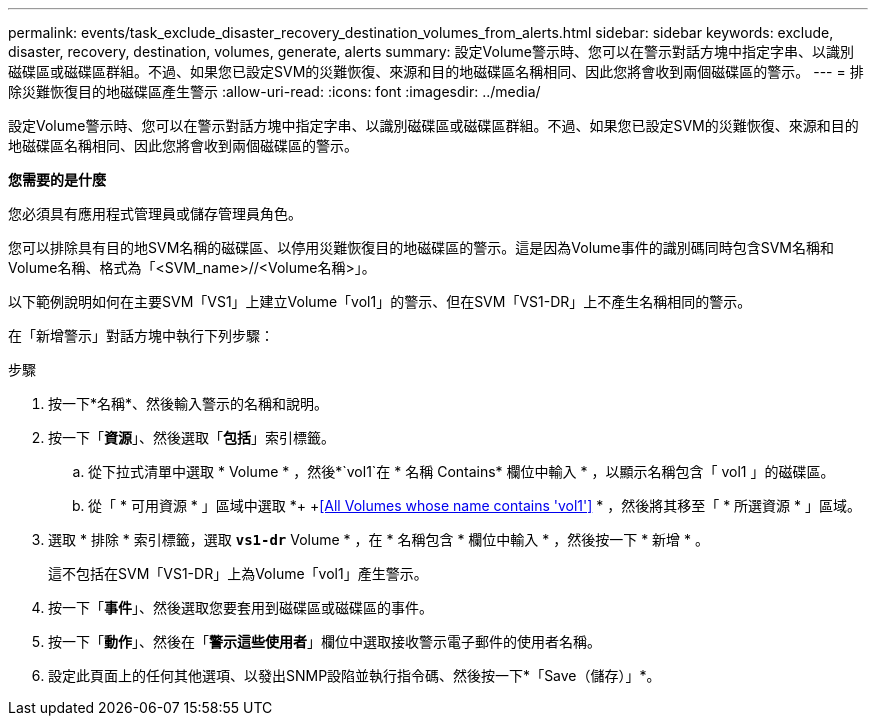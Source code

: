 ---
permalink: events/task_exclude_disaster_recovery_destination_volumes_from_alerts.html 
sidebar: sidebar 
keywords: exclude, disaster, recovery, destination, volumes, generate, alerts 
summary: 設定Volume警示時、您可以在警示對話方塊中指定字串、以識別磁碟區或磁碟區群組。不過、如果您已設定SVM的災難恢復、來源和目的地磁碟區名稱相同、因此您將會收到兩個磁碟區的警示。 
---
= 排除災難恢復目的地磁碟區產生警示
:allow-uri-read: 
:icons: font
:imagesdir: ../media/


[role="lead"]
設定Volume警示時、您可以在警示對話方塊中指定字串、以識別磁碟區或磁碟區群組。不過、如果您已設定SVM的災難恢復、來源和目的地磁碟區名稱相同、因此您將會收到兩個磁碟區的警示。

*您需要的是什麼*

您必須具有應用程式管理員或儲存管理員角色。

您可以排除具有目的地SVM名稱的磁碟區、以停用災難恢復目的地磁碟區的警示。這是因為Volume事件的識別碼同時包含SVM名稱和Volume名稱、格式為「<SVM_name>//<Volume名稱>」。

以下範例說明如何在主要SVM「VS1」上建立Volume「vol1」的警示、但在SVM「VS1-DR」上不產生名稱相同的警示。

在「新增警示」對話方塊中執行下列步驟：

.步驟
. 按一下*名稱*、然後輸入警示的名稱和說明。
. 按一下「*資源*」、然後選取「*包括*」索引標籤。
+
.. 從下拉式清單中選取 * Volume * ，然後*`vol1`在 * 名稱 Contains* 欄位中輸入 * ，以顯示名稱包含「 vol1 」的磁碟區。
.. 從「 * 可用資源 * 」區域中選取 *+ +<<All Volumes whose name contains 'vol1'>> * ，然後將其移至「 * 所選資源 * 」區域。


. 選取 * 排除 * 索引標籤，選取 *`vs1-dr`* Volume * ，在 * 名稱包含 * 欄位中輸入 * ，然後按一下 * 新增 * 。
+
這不包括在SVM「VS1-DR」上為Volume「vol1」產生警示。

. 按一下「*事件*」、然後選取您要套用到磁碟區或磁碟區的事件。
. 按一下「*動作*」、然後在「*警示這些使用者*」欄位中選取接收警示電子郵件的使用者名稱。
. 設定此頁面上的任何其他選項、以發出SNMP設陷並執行指令碼、然後按一下*「Save（儲存）」*。

